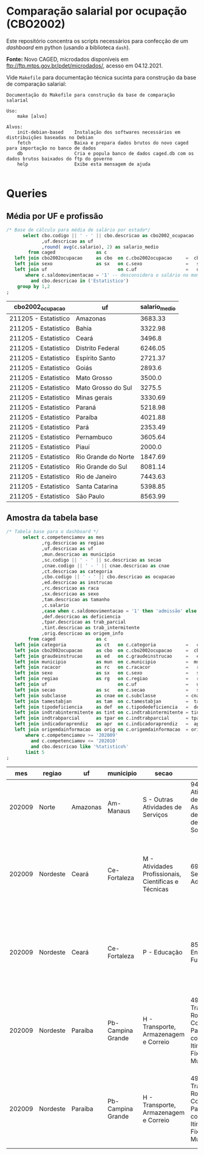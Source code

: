 #+property: header-args:sqlite  :dir ~/Público/caged_dashboard/data/
#+property: header-args:sqlite+ :db caged.db
#+property: header-args:sqlite+ :header on
#+property: header-args:sqlite+ :colnames yes    

* Comparação salarial por ocupação (CBO2002)

  Este repositório concentra os scripts necessários para confecção de um /dashboard/ em python (usando a biblioteca =dash=).
  
  *Fonte:* Novo CAGED, microdados disponíveis em ftp://ftp.mtps.gov.br/pdet/microdados/, acesso em 04.12.2021.

  Vide =Makefile= para documentação técnica sucinta para construção da base de comparação salarial:

  #+begin_src shell :exports results :results verbatim
  make help
  #+end_src

  #+RESULTS:
  #+begin_example
  Documentação do Makefile para construção da base de comparação salarial

  Uso:
	  make [alvo]

  Alvos:
	  init-debian-based    Instalação dos softwares necessários em distribuições baseadas no Debian
	  fetch                Baixa e prepara dados brutos do novo caged para importação no banco de dados
	  db                   Cria e popula banco de dados caged.db com os dados brutos baixados do ftp do governo
	  help                 Exibe esta mensagem de ajuda

  #+end_example

* Queries

** Média por UF e profissão

   #+name: sqlite-uf-ocp
   #+begin_src sqlite 
   /* Base de cálculo para média de salário por estado*/
		 select cbo.codigo || ' - ' || cbo.descricao as cbo2002_ocupacao
				,uf.descricao as uf
				,round( avg(c.salario), 2) as salario_medio
		   from caged               as c
	  left join cbo2002ocupacao     as cbo  on c.cbo2002ocupacao     =  cbo.codigo
	  left join sexo                as sx   on c.sexo                =   sx.codigo
	  left join uf                          on c.uf                  =   uf.codigo
		  where c.saldomovimentacao = '1' -- desconsidera o salário no momento do desligamento
			and cbo.descricao in ('Estatistico')
	   group by 1,2
   ;
   #+end_src

   #+RESULTS: sqlite-uf-ocp
   | cbo2002_ocupacao     | uf                  | salario_medio |
   |----------------------+---------------------+---------------|
   | 211205 - Estatistico | Amazonas            |       3683.33 |
   | 211205 - Estatistico | Bahia               |       3322.98 |
   | 211205 - Estatistico | Ceará               |        3496.8 |
   | 211205 - Estatistico | Distrito Federal    |       6246.05 |
   | 211205 - Estatistico | Espírito Santo      |       2721.37 |
   | 211205 - Estatistico | Goiás               |        2893.6 |
   | 211205 - Estatistico | Mato Grosso         |        3500.0 |
   | 211205 - Estatistico | Mato Grosso do Sul  |        3275.5 |
   | 211205 - Estatistico | Minas gerais        |       3330.69 |
   | 211205 - Estatistico | Paraná              |       5218.98 |
   | 211205 - Estatistico | Paraíba             |       4021.88 |
   | 211205 - Estatistico | Pará                |       2353.49 |
   | 211205 - Estatistico | Pernambuco          |       3605.64 |
   | 211205 - Estatistico | Piauí               |        2000.0 |
   | 211205 - Estatistico | Rio Grande do Norte |       1847.69 |
   | 211205 - Estatistico | Rio Grande do Sul   |       8081.14 |
   | 211205 - Estatistico | Rio de Janeiro      |       7443.63 |
   | 211205 - Estatistico | Santa Catarina      |       5398.85 |
   | 211205 - Estatistico | São Paulo           |       8563.99 |



   
** Amostra da tabela base

   #+name: sqlite-tabela-base
   #+begin_src sqlite 
   /* Tabela base para o dashboard */
		 select c.competenciamov as mes
				,rg.descricao as regiao
				,uf.descricao as uf
				,mun.descricao as municipio
				,sc.codigo || ' - ' || sc.descricao as secao
				,cnae.codigo || ' - ' || cnae.descricao as cnae
				,ct.descricao as categoria
				,cbo.codigo || ' - ' || cbo.descricao as ocupacao
				,ed.descricao as instrucao
				,rc.descricao as raca
				,sx.descricao as sexo
				,tam.descricao as tamanho
				,c.salario
				,case when c.saldomovimentacao = '1' then 'admissão' else 'desligamento' end as movimentacao
				,def.descricao as deficiencia
				,tpar.descricao as trab_parcial
				,tint.descricao as trab_intermitente
				,orig.descricao as origem_info
		   from caged               as c
	  left join categoria           as ct   on c.categoria           =   ct.codigo
	  left join cbo2002ocupacao     as cbo  on c.cbo2002ocupacao     =  cbo.codigo
	  left join graudeinstrucao     as ed   on c.graudeinstrucao     =   ed.codigo
	  left join municipio           as mun  on c.municipio           =  mun.codigo
	  left join racacor             as rc   on c.racacor             =   rc.codigo
	  left join sexo                as sx   on c.sexo                =   sx.codigo
	  left join regiao              as rg   on c.regiao              =   rg.codigo
	  left join uf                          on c.uf                  =   uf.codigo
	  left join secao               as sc   on c.secao               =   sc.codigo
	  left join subclasse           as cnae on c.subclasse           = cnae.codigo
	  left join tamestabjan         as tam  on c.tamestabjan         =  tam.codigo
	  left join tipodeficiencia     as def  on c.tipodedeficiencia   =  def.codigo
	  left join indtrabintermitente as tint on c.indtrabintermitente = tint.codigo
	  left join indtrabparcial      as tpar on c.indtrabparcial      = tpar.codigo
	  left join indicadoraprendiz   as apr  on c.indicadoraprendiz   =  apr.codigo
	  left join origemdainformacao  as orig on c.origemdainformacao  = orig.codigo
		  where c.competenciamov >= '202009'
	        and c.competenciamov <= '202010'
			and cbo.descricao like '%tatistico%'
		  limit 5
   ;
   #+end_src

   #+RESULTS: sqlite-tabela-base
   |    mes | regiao   | uf       | municipio         | secao                                                | cnae                                                                                    | categoria                                                                                                | ocupacao             | instrucao              | raca          | sexo   | tamanho      | salario | movimentacao | deficiencia    | trab_parcial | trab_intermitente | origem_info |
   |--------+----------+----------+-------------------+------------------------------------------------------+-----------------------------------------------------------------------------------------+----------------------------------------------------------------------------------------------------------+----------------------+------------------------+---------------+--------+--------------+---------+--------------+----------------+--------------+-------------------+-------------|
   | 202009 | Norte    | Amazonas | Am-Manaus         | S - Outras Atividades de Serviços                    | 9430800 - Atividades de Associações de Defesa de Direitos Sociais                       | Não Identificado                                                                                         | 211205 - Estatistico | Superior Completo      | Parda         | Mulher | De 500 a 999 |    2875 | admissão     | Não Deficiente | Não          | Não               | CAGED       |
   | 202009 | Nordeste | Ceará    | Ce-Fortaleza      | M - Atividades Profissionais, Científicas e Técnicas | 6911701 - Serviços Advocatícios                                                         | Empregado - Geral, inclusive o empregado público da administração direta ou indireta contratado pela CLT | 211205 - Estatistico | Superior Completo      | Não informada | Homem  | De 20 a 49   |    3600 | admissão     | Não Deficiente | Não          | Não               | eSocial     |
   | 202009 | Nordeste | Ceará    | Ce-Fortaleza      | P - Educação                                         | 8513900 - Ensino Fundamental                                                            | Empregado - Geral, inclusive o empregado público da administração direta ou indireta contratado pela CLT | 211205 - Estatistico | Superior Completo      | Parda         | Homem  | De 100 a 249 | 1466.48 | desligamento | Não Deficiente | Não          | Não               | eSocial     |
   | 202009 | Nordeste | Paraíba  | Pb-Campina Grande | H - Transporte, Armazenagem e Correio                | 4921301 - Transporte Rodoviário Coletivo de Passageiros, com Itinerário Fixo, Municipal | Empregado - Geral, inclusive o empregado público da administração direta ou indireta contratado pela CLT | 211205 - Estatistico | Pós-Graduação completa | Parda         | Mulher | De 100 a 249 |     975 | desligamento | Não Deficiente | Não          | Não               | eSocial     |
   | 202009 | Nordeste | Paraíba  | Pb-Campina Grande | H - Transporte, Armazenagem e Correio                | 4921301 - Transporte Rodoviário Coletivo de Passageiros, com Itinerário Fixo, Municipal | Empregado - Geral, inclusive o empregado público da administração direta ou indireta contratado pela CLT | 211205 - Estatistico | Pós-Graduação completa | Parda         | Mulher | De 250 a 499 |  1462.5 | desligamento | Não Deficiente | Não          | Não               | eSocial     |

  
